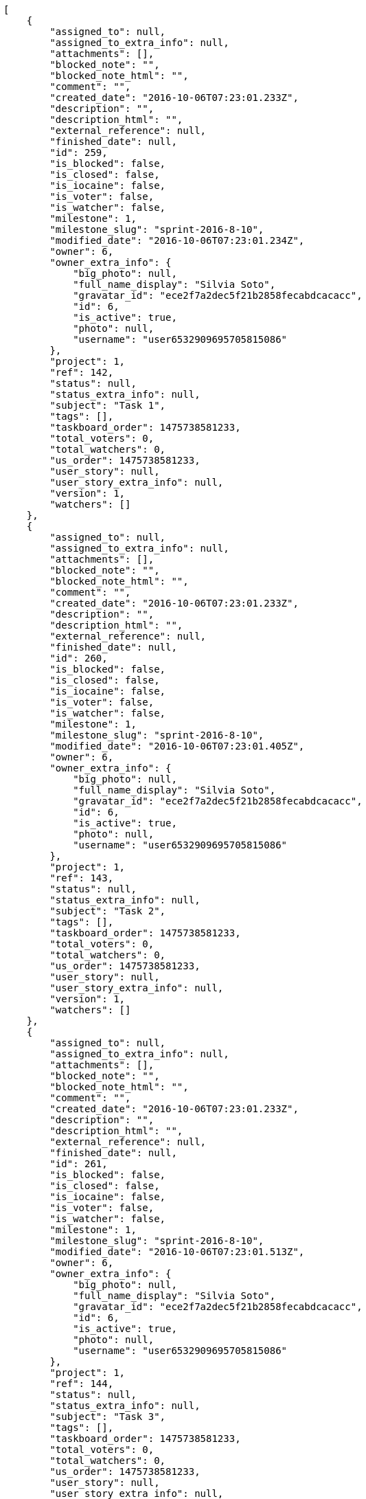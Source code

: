 [source,json]
----
[
    {
        "assigned_to": null,
        "assigned_to_extra_info": null,
        "attachments": [],
        "blocked_note": "",
        "blocked_note_html": "",
        "comment": "",
        "created_date": "2016-10-06T07:23:01.233Z",
        "description": "",
        "description_html": "",
        "external_reference": null,
        "finished_date": null,
        "id": 259,
        "is_blocked": false,
        "is_closed": false,
        "is_iocaine": false,
        "is_voter": false,
        "is_watcher": false,
        "milestone": 1,
        "milestone_slug": "sprint-2016-8-10",
        "modified_date": "2016-10-06T07:23:01.234Z",
        "owner": 6,
        "owner_extra_info": {
            "big_photo": null,
            "full_name_display": "Silvia Soto",
            "gravatar_id": "ece2f7a2dec5f21b2858fecabdcacacc",
            "id": 6,
            "is_active": true,
            "photo": null,
            "username": "user6532909695705815086"
        },
        "project": 1,
        "ref": 142,
        "status": null,
        "status_extra_info": null,
        "subject": "Task 1",
        "tags": [],
        "taskboard_order": 1475738581233,
        "total_voters": 0,
        "total_watchers": 0,
        "us_order": 1475738581233,
        "user_story": null,
        "user_story_extra_info": null,
        "version": 1,
        "watchers": []
    },
    {
        "assigned_to": null,
        "assigned_to_extra_info": null,
        "attachments": [],
        "blocked_note": "",
        "blocked_note_html": "",
        "comment": "",
        "created_date": "2016-10-06T07:23:01.233Z",
        "description": "",
        "description_html": "",
        "external_reference": null,
        "finished_date": null,
        "id": 260,
        "is_blocked": false,
        "is_closed": false,
        "is_iocaine": false,
        "is_voter": false,
        "is_watcher": false,
        "milestone": 1,
        "milestone_slug": "sprint-2016-8-10",
        "modified_date": "2016-10-06T07:23:01.405Z",
        "owner": 6,
        "owner_extra_info": {
            "big_photo": null,
            "full_name_display": "Silvia Soto",
            "gravatar_id": "ece2f7a2dec5f21b2858fecabdcacacc",
            "id": 6,
            "is_active": true,
            "photo": null,
            "username": "user6532909695705815086"
        },
        "project": 1,
        "ref": 143,
        "status": null,
        "status_extra_info": null,
        "subject": "Task 2",
        "tags": [],
        "taskboard_order": 1475738581233,
        "total_voters": 0,
        "total_watchers": 0,
        "us_order": 1475738581233,
        "user_story": null,
        "user_story_extra_info": null,
        "version": 1,
        "watchers": []
    },
    {
        "assigned_to": null,
        "assigned_to_extra_info": null,
        "attachments": [],
        "blocked_note": "",
        "blocked_note_html": "",
        "comment": "",
        "created_date": "2016-10-06T07:23:01.233Z",
        "description": "",
        "description_html": "",
        "external_reference": null,
        "finished_date": null,
        "id": 261,
        "is_blocked": false,
        "is_closed": false,
        "is_iocaine": false,
        "is_voter": false,
        "is_watcher": false,
        "milestone": 1,
        "milestone_slug": "sprint-2016-8-10",
        "modified_date": "2016-10-06T07:23:01.513Z",
        "owner": 6,
        "owner_extra_info": {
            "big_photo": null,
            "full_name_display": "Silvia Soto",
            "gravatar_id": "ece2f7a2dec5f21b2858fecabdcacacc",
            "id": 6,
            "is_active": true,
            "photo": null,
            "username": "user6532909695705815086"
        },
        "project": 1,
        "ref": 144,
        "status": null,
        "status_extra_info": null,
        "subject": "Task 3",
        "tags": [],
        "taskboard_order": 1475738581233,
        "total_voters": 0,
        "total_watchers": 0,
        "us_order": 1475738581233,
        "user_story": null,
        "user_story_extra_info": null,
        "version": 1,
        "watchers": []
    }
]
----
